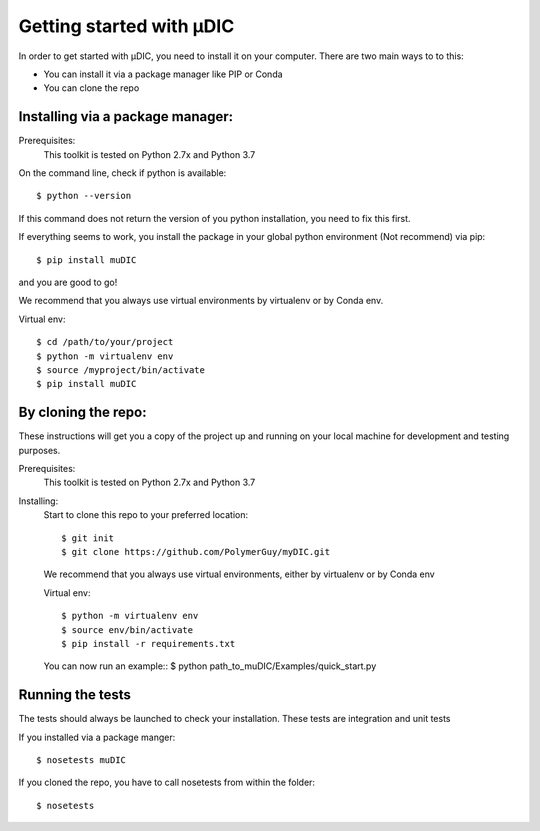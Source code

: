 Getting started with µDIC
=======================================
In order to get started with µDIC, you need to install it on your computer.
There are two main ways to to this:

*   You can install it via a package manager like PIP or Conda
*   You can  clone the repo


Installing via a package manager:
----------------------------------
Prerequisites:
    This toolkit is tested on Python 2.7x and Python 3.7

On the command line, check if python is available::

$ python --version


If this command does not return the version of you python installation,
you need to fix this first.

If everything seems to work, you install the package in your global python 
environment (Not recommend) via pip::

$ pip install muDIC

and you are good to go!

We recommend that you always use virtual environments by virtualenv or by Conda env.

Virtual env::

$ cd /path/to/your/project
$ python -m virtualenv env
$ source /myproject/bin/activate
$ pip install muDIC


By cloning the repo:
---------------------

These instructions will get you a copy of the project up and running on your 
local machine for development and testing purposes.

Prerequisites:
    This toolkit is tested on Python 2.7x and Python 3.7

Installing:
    Start to clone this repo to your preferred location::

    $ git init
    $ git clone https://github.com/PolymerGuy/myDIC.git



    We recommend that you always use virtual environments, either by virtualenv or by Conda env

    Virtual env::
    
    $ python -m virtualenv env
    $ source env/bin/activate
    $ pip install -r requirements.txt


    You can now run an example::
    $ python path_to_muDIC/Examples/quick_start.py



Running the tests
------------------
The tests should always be launched to check your installation.
These tests are integration and unit tests

If you installed via a package manger::

    $ nosetests muDIC

If you cloned the repo, you have to call nosetests from within the folder::

    $ nosetests

